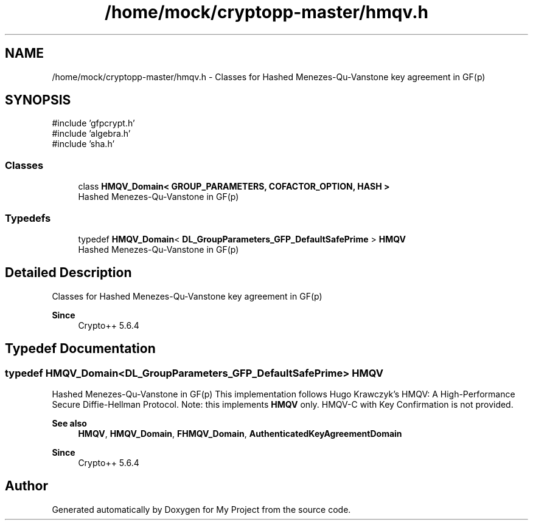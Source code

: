 .TH "/home/mock/cryptopp-master/hmqv.h" 3 "My Project" \" -*- nroff -*-
.ad l
.nh
.SH NAME
/home/mock/cryptopp-master/hmqv.h \- Classes for Hashed Menezes-Qu-Vanstone key agreement in GF(p)

.SH SYNOPSIS
.br
.PP
\fR#include 'gfpcrypt\&.h'\fP
.br
\fR#include 'algebra\&.h'\fP
.br
\fR#include 'sha\&.h'\fP
.br

.SS "Classes"

.in +1c
.ti -1c
.RI "class \fBHMQV_Domain< GROUP_PARAMETERS, COFACTOR_OPTION, HASH >\fP"
.br
.RI "Hashed Menezes-Qu-Vanstone in GF(p) "
.in -1c
.SS "Typedefs"

.in +1c
.ti -1c
.RI "typedef \fBHMQV_Domain\fP< \fBDL_GroupParameters_GFP_DefaultSafePrime\fP > \fBHMQV\fP"
.br
.RI "Hashed Menezes-Qu-Vanstone in GF(p) "
.in -1c
.SH "Detailed Description"
.PP
Classes for Hashed Menezes-Qu-Vanstone key agreement in GF(p)


.PP
\fBSince\fP
.RS 4
Crypto++ 5\&.6\&.4
.RE
.PP

.SH "Typedef Documentation"
.PP
.SS "typedef \fBHMQV_Domain\fP<\fBDL_GroupParameters_GFP_DefaultSafePrime\fP> \fBHMQV\fP"

.PP
Hashed Menezes-Qu-Vanstone in GF(p) This implementation follows Hugo Krawczyk's \fRHMQV: A High-Performance Secure Diffie-Hellman Protocol\fP\&. Note: this implements \fBHMQV\fP only\&. HMQV-C with Key Confirmation is not provided\&.
.PP
\fBSee also\fP
.RS 4
\fBHMQV\fP, \fBHMQV_Domain\fP, \fBFHMQV_Domain\fP, \fBAuthenticatedKeyAgreementDomain\fP
.RE
.PP
\fBSince\fP
.RS 4
Crypto++ 5\&.6\&.4
.RE
.PP

.SH "Author"
.PP
Generated automatically by Doxygen for My Project from the source code\&.
